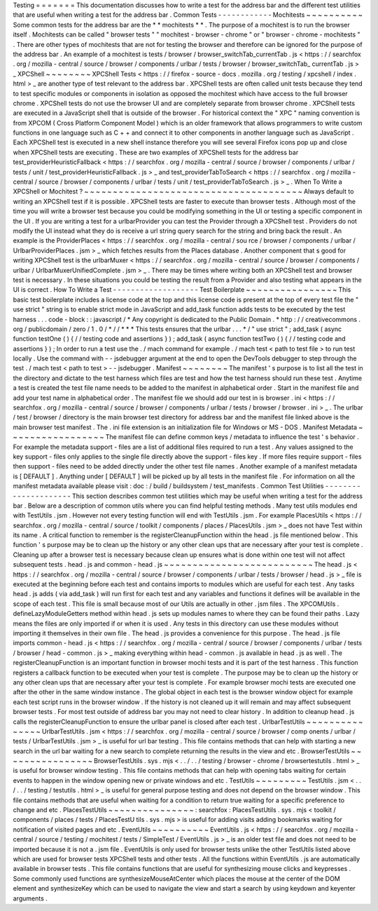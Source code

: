Testing
=
=
=
=
=
=
=
This
documentation
discusses
how
to
write
a
test
for
the
address
bar
and
the
different
test
utilities
that
are
useful
when
writing
a
test
for
the
address
bar
.
Common
Tests
-
-
-
-
-
-
-
-
-
-
-
-
Mochitests
~
~
~
~
~
~
~
~
~
~
Some
common
tests
for
the
address
bar
are
the
*
*
mochitests
*
*
.
The
purpose
of
a
mochitest
is
to
run
the
browser
itself
.
Mochitests
can
be
called
"
browser
tests
"
"
mochitest
-
browser
-
chrome
"
or
"
browser
-
chrome
-
mochitests
"
.
There
are
other
types
of
mochitests
that
are
not
for
testing
the
browser
and
therefore
can
be
ignored
for
the
purpose
of
the
address
bar
.
An
example
of
a
mochitest
is
tests
/
browser
/
browser_switchTab_currentTab
.
js
<
https
:
/
/
searchfox
.
org
/
mozilla
-
central
/
source
/
browser
/
components
/
urlbar
/
tests
/
browser
/
browser_switchTab_
currentTab
.
js
>
_
XPCShell
~
~
~
~
~
~
~
~
XPCShell
Tests
<
https
:
/
/
firefox
-
source
-
docs
.
mozilla
.
org
/
testing
/
xpcshell
/
index
.
html
>
_
are
another
type
of
test
relevant
to
the
address
bar
.
XPCShell
tests
are
often
called
unit
tests
because
they
tend
to
test
specific
modules
or
components
in
isolation
as
opposed
the
mochitest
which
have
access
to
the
full
browser
chrome
.
XPCShell
tests
do
not
use
the
browser
UI
and
are
completely
separate
from
browser
chrome
.
XPCShell
tests
are
executed
in
a
JavaScript
shell
that
is
outside
of
the
browser
.
For
historical
context
the
"
XPC
"
naming
convention
is
from
XPCOM
(
Cross
Platform
Component
Model
)
which
is
an
older
framework
that
allows
programmers
to
write
custom
functions
in
one
language
such
as
C
+
+
and
connect
it
to
other
components
in
another
language
such
as
JavaScript
.
Each
XPCShell
test
is
executed
in
a
new
shell
instance
therefore
you
will
see
several
Firefox
icons
pop
up
and
close
when
XPCShell
tests
are
executing
.
These
are
two
examples
of
XPCShell
tests
for
the
address
bar
test_providerHeuristicFallback
<
https
:
/
/
searchfox
.
org
/
mozilla
-
central
/
source
/
browser
/
components
/
urlbar
/
tests
/
unit
/
test_providerHeuristicFallback
.
js
>
_
and
test_providerTabToSearch
<
https
:
/
/
searchfox
.
org
/
mozilla
-
central
/
source
/
browser
/
components
/
urlbar
/
tests
/
unit
/
test_providerTabToSearch
.
js
>
_
.
When
To
Write
a
XPCShell
or
Mochitest
?
~
~
~
~
~
~
~
~
~
~
~
~
~
~
~
~
~
~
~
~
~
~
~
~
~
~
~
~
~
~
~
~
~
~
~
~
~
~
Always
default
to
writing
an
XPCShell
test
if
it
is
possible
.
XPCShell
tests
are
faster
to
execute
than
browser
tests
.
Although
most
of
the
time
you
will
write
a
browser
test
because
you
could
be
modifying
something
in
the
UI
or
testing
a
specific
component
in
the
UI
.
If
you
are
writing
a
test
for
a
urlbarProvider
you
can
test
the
Provider
through
a
XPCShell
test
.
Providers
do
not
modify
the
UI
instead
what
they
do
is
receive
a
url
string
query
search
for
the
string
and
bring
back
the
result
.
An
example
is
the
ProviderPlaces
<
https
:
/
/
searchfox
.
org
/
mozilla
-
central
/
sou
rce
/
browser
/
components
/
urlbar
/
UrlbarProviderPlaces
.
jsm
>
_
which
fetches
results
from
the
Places
database
.
Another
component
that
s
good
for
writing
XPCShell
test
is
the
urlbarMuxer
<
https
:
/
/
searchfox
.
org
/
mozilla
-
central
/
source
/
browser
/
components
/
urlbar
/
UrlbarMuxerUnifiedComplete
.
jsm
>
_
.
There
may
be
times
where
writing
both
an
XPCShell
test
and
browser
test
is
necessary
.
In
these
situations
you
could
be
testing
the
result
from
a
Provider
and
also
testing
what
appears
in
the
UI
is
correct
.
How
To
Write
a
Test
-
-
-
-
-
-
-
-
-
-
-
-
-
-
-
-
-
-
-
Test
Boilerplate
~
~
~
~
~
~
~
~
~
~
~
~
~
~
~
~
This
basic
test
boilerplate
includes
a
license
code
at
the
top
and
this
license
code
is
present
at
the
top
of
every
test
file
the
"
use
strict
"
string
is
to
enable
strict
mode
in
JavaScript
and
add_task
function
adds
tests
to
be
executed
by
the
test
harness
.
.
.
code
-
block
:
:
javascript
/
*
Any
copyright
is
dedicated
to
the
Public
Domain
.
*
http
:
/
/
creativecommons
.
org
/
publicdomain
/
zero
/
1
.
0
/
*
/
/
*
*
*
This
tests
ensures
that
the
urlbar
.
.
.
*
/
"
use
strict
"
;
add_task
(
async
function
testOne
(
)
{
/
/
testing
code
and
assertions
}
)
;
add_task
(
async
function
testTwo
(
)
{
/
/
testing
code
and
assertions
}
)
;
In
order
to
run
a
test
use
the
.
/
mach
command
for
example
.
/
mach
test
<
path
to
test
file
>
to
run
test
locally
.
Use
the
command
with
-
-
jsdebugger
argument
at
the
end
to
open
the
DevTools
debugger
to
step
through
the
test
.
/
mach
test
<
path
to
test
>
-
-
jsdebugger
.
Manifest
~
~
~
~
~
~
~
~
The
manifest
'
s
purpose
is
to
list
all
the
test
in
the
directory
and
dictate
to
the
test
harness
which
files
are
test
and
how
the
test
harness
should
run
these
test
.
Anytime
a
test
is
created
the
test
file
name
needs
to
be
added
to
the
manifest
in
alphabetical
order
.
Start
in
the
manifest
file
and
add
your
test
name
in
alphabetical
order
.
The
manifest
file
we
should
add
our
test
in
is
browser
.
ini
<
https
:
/
/
searchfox
.
org
/
mozilla
-
central
/
source
/
browser
/
components
/
urlbar
/
tests
/
browser
/
browser
.
ini
>
_
.
The
urlbar
/
test
/
browser
/
directory
is
the
main
browser
test
directory
for
address
bar
and
the
manifest
file
linked
above
is
the
main
browser
test
manifest
.
The
.
ini
file
extension
is
an
initialization
file
for
Windows
or
MS
-
DOS
.
Manifest
Metadata
~
~
~
~
~
~
~
~
~
~
~
~
~
~
~
~
~
The
manifest
file
can
define
common
keys
/
metadata
to
influence
the
test
'
s
behavior
.
For
example
the
metadata
support
-
files
are
a
list
of
additional
files
required
to
run
a
test
.
Any
values
assigned
to
the
key
support
-
files
only
applies
to
the
single
file
directly
above
the
support
-
files
key
.
If
more
files
require
support
-
files
then
support
-
files
need
to
be
added
directly
under
the
other
test
file
names
.
Another
example
of
a
manifest
metadata
is
[
DEFAULT
]
.
Anything
under
[
DEFAULT
]
will
be
picked
up
by
all
tests
in
the
manifest
file
.
For
information
on
all
the
manifest
metadata
available
please
visit
:
doc
:
/
build
/
buildsystem
/
test_manifests
.
Common
Test
Utilities
-
-
-
-
-
-
-
-
-
-
-
-
-
-
-
-
-
-
-
-
-
This
section
describes
common
test
utilities
which
may
be
useful
when
writing
a
test
for
the
address
bar
.
Below
are
a
description
of
common
utils
where
you
can
find
helpful
testing
methods
.
Many
test
utils
modules
end
with
TestUtils
.
jsm
.
However
not
every
testing
function
will
end
with
TestUtils
.
jsm
.
For
example
PlacesUtils
<
https
:
/
/
searchfox
.
org
/
mozilla
-
central
/
source
/
toolkit
/
components
/
places
/
PlacesUtils
.
jsm
>
_
does
not
have
Test
within
its
name
.
A
critical
function
to
remember
is
the
registerCleanupFunction
within
the
head
.
js
file
mentioned
below
.
This
function
'
s
purpose
may
be
to
clean
up
the
history
or
any
other
clean
ups
that
are
necessary
after
your
test
is
complete
.
Cleaning
up
after
a
browser
test
is
necessary
because
clean
up
ensures
what
is
done
within
one
test
will
not
affect
subsequent
tests
.
head
.
js
and
common
-
head
.
js
~
~
~
~
~
~
~
~
~
~
~
~
~
~
~
~
~
~
~
~
~
~
~
~
~
~
The
head
.
js
<
https
:
/
/
searchfox
.
org
/
mozilla
-
central
/
source
/
browser
/
components
/
urlbar
/
tests
/
browser
/
head
.
js
>
_
file
is
executed
at
the
beginning
before
each
test
and
contains
imports
to
modules
which
are
useful
for
each
test
.
Any
tasks
head
.
js
adds
(
via
add_task
)
will
run
first
for
each
test
and
any
variables
and
functions
it
defines
will
be
available
in
the
scope
of
each
test
.
This
file
is
small
because
most
of
our
Utils
are
actually
in
other
.
jsm
files
.
The
XPCOMUtils
.
defineLazyModuleGetters
method
within
head
.
js
sets
up
modules
names
to
where
they
can
be
found
their
paths
.
Lazy
means
the
files
are
only
imported
if
or
when
it
is
used
.
Any
tests
in
this
directory
can
use
these
modules
without
importing
it
themselves
in
their
own
file
.
The
head
.
js
provides
a
convenience
for
this
purpose
.
The
head
.
js
file
imports
common
-
head
.
js
<
https
:
/
/
searchfox
.
org
/
mozilla
-
central
/
source
/
browser
/
components
/
urlbar
/
tests
/
browser
/
head
-
common
.
js
>
_
making
everything
within
head
-
common
.
js
available
in
head
.
js
as
well
.
The
registerCleanupFunction
is
an
important
function
in
browser
mochi
tests
and
it
is
part
of
the
test
harness
.
This
function
registers
a
callback
function
to
be
executed
when
your
test
is
complete
.
The
purpose
may
be
to
clean
up
the
history
or
any
other
clean
ups
that
are
necessary
after
your
test
is
complete
.
For
example
browser
mochi
tests
are
executed
one
after
the
other
in
the
same
window
instance
.
The
global
object
in
each
test
is
the
browser
window
object
for
example
each
test
script
runs
in
the
browser
window
.
If
the
history
is
not
cleaned
up
it
will
remain
and
may
affect
subsequent
browser
tests
.
For
most
test
outside
of
address
bar
you
may
not
need
to
clear
history
.
In
addition
to
cleanup
head
.
js
calls
the
registerCleanupFunction
to
ensure
the
urlbar
panel
is
closed
after
each
test
.
UrlbarTestUtils
~
~
~
~
~
~
~
~
~
~
~
~
~
~
~
UrlbarTestUtils
.
jsm
<
https
:
/
/
searchfox
.
org
/
mozilla
-
central
/
source
/
browser
/
comp
onents
/
urlbar
/
tests
/
UrlbarTestUtils
.
jsm
>
_
is
useful
for
url
bar
testing
.
This
file
contains
methods
that
can
help
with
starting
a
new
search
in
the
url
bar
waiting
for
a
new
search
to
complete
returning
the
results
in
the
view
and
etc
.
BrowserTestUtils
~
~
~
~
~
~
~
~
~
~
~
~
~
~
~
~
BrowserTestUtils
.
sys
.
mjs
<
.
.
/
.
.
/
testing
/
browser
-
chrome
/
browsertestutils
.
html
>
_
is
useful
for
browser
window
testing
.
This
file
contains
methods
that
can
help
with
opening
tabs
waiting
for
certain
events
to
happen
in
the
window
opening
new
or
private
windows
and
etc
.
TestUtils
~
~
~
~
~
~
~
~
~
TestUtils
.
jsm
<
.
.
/
.
.
/
testing
/
testutils
.
html
>
_
is
useful
for
general
purpose
testing
and
does
not
depend
on
the
browser
window
.
This
file
contains
methods
that
are
useful
when
waiting
for
a
condition
to
return
true
waiting
for
a
specific
preference
to
change
and
etc
.
PlacesTestUtils
~
~
~
~
~
~
~
~
~
~
~
~
~
~
~
:
searchfox
:
PlacesTestUtils
.
sys
.
mjs
<
toolkit
/
components
/
places
/
tests
/
PlacesTestU
tils
.
sys
.
mjs
>
is
useful
for
adding
visits
adding
bookmarks
waiting
for
notification
of
visited
pages
and
etc
.
EventUtils
~
~
~
~
~
~
~
~
~
~
EventUtils
.
js
<
https
:
/
/
searchfox
.
org
/
mozilla
-
central
/
source
/
testing
/
mochitest
/
tests
/
SimpleTest
/
EventUtils
.
js
>
_
is
an
older
test
file
and
does
not
need
to
be
imported
because
it
is
not
a
.
jsm
file
.
EventUtils
is
only
used
for
browser
tests
unlike
the
other
TestUtils
listed
above
which
are
used
for
browser
tests
XPCShell
tests
and
other
tests
.
All
the
functions
within
EventUtils
.
js
are
automatically
available
in
browser
tests
.
This
file
contains
functions
that
are
useful
for
synthesizing
mouse
clicks
and
keypresses
.
Some
commonly
used
functions
are
synthesizeMouseAtCenter
which
places
the
mouse
at
the
center
of
the
DOM
element
and
synthesizeKey
which
can
be
used
to
navigate
the
view
and
start
a
search
by
using
keydown
and
keyenter
arguments
.
